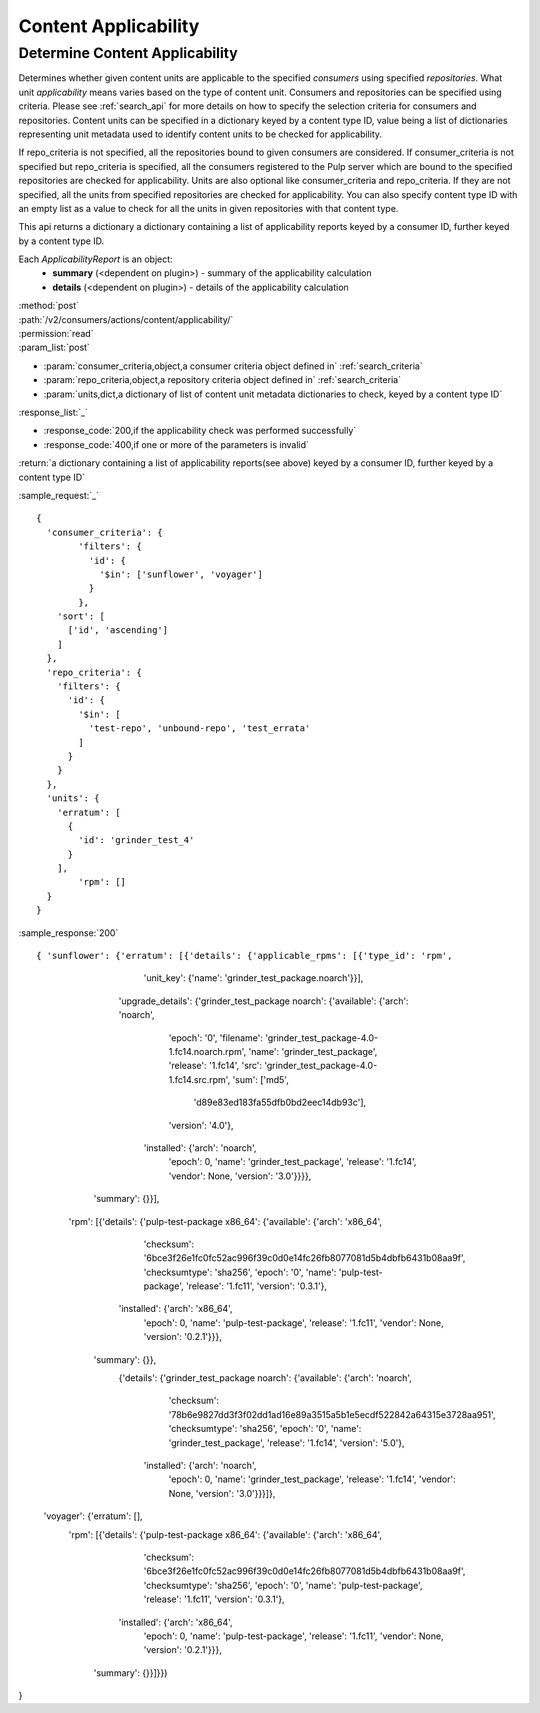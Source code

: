 Content Applicability
=====================

Determine Content Applicability
-------------------------------

Determines whether given content units are applicable to the specified `consumers` using 
specified `repositories`. What unit *applicability* means varies based on the
type of content unit. Consumers and repositories can be specified using criteria. 
Please see :ref:`search_api` for more details on how to specify the selection criteria for
consumers and repositories. Content units can be specified in a dictionary keyed by a content 
type ID, value being a list of dictionaries representing unit metadata used to identify 
content units to be checked for applicability. 

If repo_criteria is not specified, all the repositories bound to given consumers are considered. 
If consumer_criteria is not specified but repo_criteria is specified, all the consumers registered 
to the Pulp server which are bound to the specified repositories are checked for applicability. 
Units are also optional like consumer_criteria and repo_criteria. If they are not specified, 
all the units from specified repositories are checked for applicability. You can also specify 
content type ID with an empty list as a value to check for all the units in given repositories 
with that content type. 

This api returns a dictionary a dictionary containing a list of applicability reports keyed by a consumer ID, 
further keyed by a content type ID.

Each *ApplicabilityReport* is an object:
 * **summary** (<dependent on plugin>) - summary of the applicability calculation
 * **details** (<dependent on plugin>) - details of the applicability calculation

| :method:`post`
| :path:`/v2/consumers/actions/content/applicability/`
| :permission:`read`
| :param_list:`post`

* :param:`consumer_criteria,object,a consumer criteria object defined in` :ref:`search_criteria`
* :param:`repo_criteria,object,a repository criteria object defined in` :ref:`search_criteria`
* :param:`units,dict,a dictionary of list of content unit metadata dictionaries to check, keyed by a content type ID`

| :response_list:`_`

* :response_code:`200,if the applicability check was performed successfully`
* :response_code:`400,if one or more of the parameters is invalid`

| :return:`a dictionary containing a list of applicability reports(see above) keyed by a consumer ID, 
           further keyed by a content type ID`

:sample_request:`_` ::


 { 
   'consumer_criteria': {
   	 'filters': {
   	   'id': {
   	     '$in': ['sunflower', 'voyager']
   	   }
   	 },
     'sort': [
       ['id', 'ascending']
     ]
   },
   'repo_criteria': {
     'filters': {
       'id': {
         '$in': [
           'test-repo', 'unbound-repo', 'test_errata'
         ]
       }
     }
   },
   'units': {
     'erratum': [
       {
         'id': 'grinder_test_4'
       }
     ],
 	 'rpm': []
   }
 }


:sample_response:`200` ::


{ 'sunflower': {'erratum': [{'details': {'applicable_rpms': [{'type_id': 'rpm',
                                                              'unit_key': {'name': 'grinder_test_package.noarch'}}],
                                         'upgrade_details': {'grinder_test_package noarch': {'available': {'arch': 'noarch',
                                                                                                           'epoch': '0',
                                                                                                           'filename': 'grinder_test_package-4.0-1.fc14.noarch.rpm',
                                                                                                           'name': 'grinder_test_package',
                                                                                                           'release': '1.fc14',
                                                                                                           'src': 'grinder_test_package-4.0-1.fc14.src.rpm',
                                                                                                           'sum': ['md5',
                                                                                                                    'd89e83ed183fa55dfb0bd2eec14db93c'],
                                                                                                           'version': '4.0'},
                                                                                             'installed': {'arch': 'noarch',
                                                                                                           'epoch': 0,
                                                                                                           'name': 'grinder_test_package',
                                                                                                           'release': '1.fc14',
                                                                                                           'vendor': None,
                                                                                                           'version': '3.0'}}}},
                             'summary': {}}],

                 'rpm': [{'details': {'pulp-test-package x86_64': {'available': {'arch': 'x86_64',
                                                                                 'checksum': '6bce3f26e1fc0fc52ac996f39c0d0e14fc26fb8077081d5b4dbfb6431b08aa9f',
                                                                                 'checksumtype': 'sha256',
                                                                                 'epoch': '0',
                                                                                 'name': 'pulp-test-package',
                                                                                 'release': '1.fc11',
                                                                                 'version': '0.3.1'},
                                                                   'installed': {'arch': 'x86_64',
                                                                                 'epoch': 0,
                                                                                 'name': 'pulp-test-package',
                                                                                 'release': '1.fc11',
                                                                                 'vendor': None,
                                                                                 'version': '0.2.1'}}},
                          'summary': {}},
                 		 {'details': {'grinder_test_package noarch': {'available': {'arch': 'noarch',
                                                                                    'checksum': '78b6e9827dd3f3f02dd1ad16e89a3515a5b1e5ecdf522842a64315e3728aa951',
                                                                                    'checksumtype': 'sha256',
                                                                                    'epoch': '0',
                                                                                    'name': 'grinder_test_package',
                                                                                    'release': '1.fc14',
                                                                                    'version': '5.0'},
                                                                      'installed': {'arch': 'noarch',
                                                                                    'epoch': 0,
                                                                                    'name': 'grinder_test_package',
                                                                                    'release': '1.fc14',
                                                                                    'vendor': None,
                                                                                    'version': '3.0'}}}]},
  'voyager': {'erratum': [],
              'rpm': [{'details': {'pulp-test-package x86_64': {'available': {'arch': 'x86_64',
                                                                              'checksum': '6bce3f26e1fc0fc52ac996f39c0d0e14fc26fb8077081d5b4dbfb6431b08aa9f',
                                                                              'checksumtype': 'sha256',
                                                                              'epoch': '0',
                                                                              'name': 'pulp-test-package',
                                                                              'release': '1.fc11',
                                                                              'version': '0.3.1'},
                                                                'installed': {'arch': 'x86_64',
                                                                              'epoch': 0,
                                                                              'name': 'pulp-test-package',
                                                                              'release': '1.fc11',
                                                                              'vendor': None,
                                                                              'version': '0.2.1'}}},
                       'summary': {}}]}})
}
